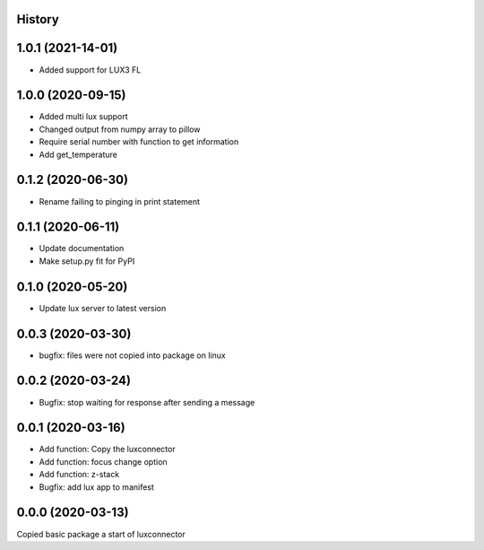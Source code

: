 History
-------

1.0.1 (2021-14-01)
------------------
- Added support for LUX3 FL

1.0.0 (2020-09-15)
------------------
- Added multi lux support
- Changed output from numpy array to pillow
- Require serial number with function to get information
- Add get_temperature

0.1.2 (2020-06-30)
------------------
- Rename failing to pinging in print statement

0.1.1 (2020-06-11)
------------------
- Update documentation
- Make setup.py fit for PyPI
 
0.1.0 (2020-05-20)
------------------
- Update lux server to latest version

0.0.3 (2020-03-30)
------------------
- bugfix: files were not copied into package on linux

0.0.2 (2020-03-24)
------------------
- Bugfix: stop waiting for response after sending a message

0.0.1 (2020-03-16)
------------------

- Add function: Copy the luxconnector 
- Add function: focus change option
- Add function: z-stack
- Bugfix: add lux app to manifest

0.0.0 (2020-03-13)
------------------

Copied basic package a start of luxconnector
